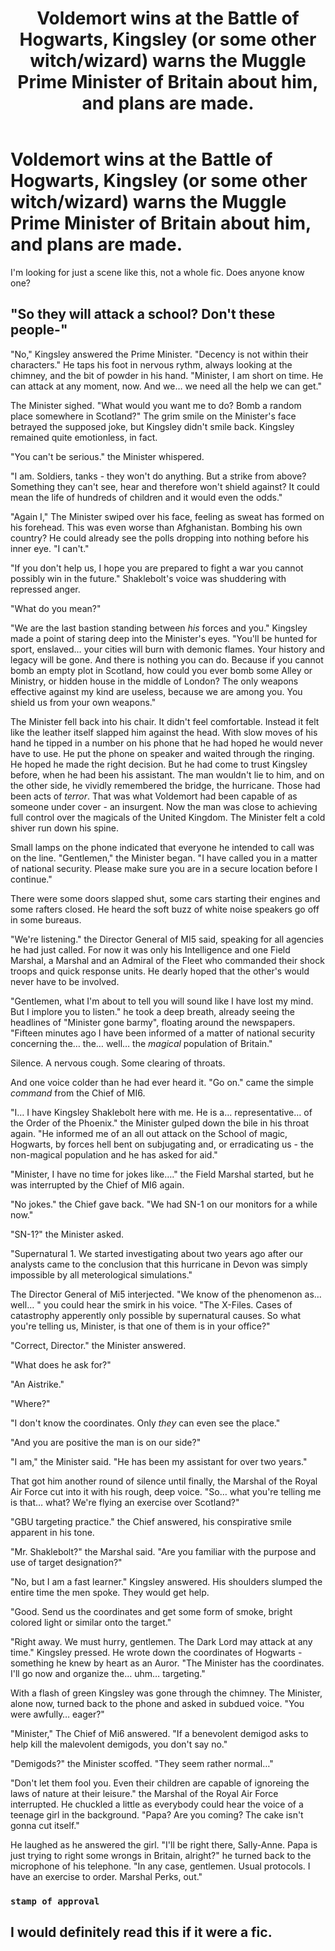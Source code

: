 #+TITLE: Voldemort wins at the Battle of Hogwarts, Kingsley (or some other witch/wizard) warns the Muggle Prime Minister of Britain about him, and plans are made.

* Voldemort wins at the Battle of Hogwarts, Kingsley (or some other witch/wizard) warns the Muggle Prime Minister of Britain about him, and plans are made.
:PROPERTIES:
:Author: Avaday_Daydream
:Score: 9
:DateUnix: 1536111441.0
:DateShort: 2018-Sep-05
:FlairText: Scene Request
:END:
I'm looking for just a scene like this, not a whole fic. Does anyone know one?


** "So they will attack a school? Don't these people-"

"No," Kingsley answered the Prime Minister. "Decency is not within their characters." He taps his foot in nervous rythm, always looking at the chimney, and the bit of powder in his hand. "Minister, I am short on time. He can attack at any moment, now. And we... we need all the help we can get."

The Minister sighed. "What would you want me to do? Bomb a random place somewhere in Scotland?" The grim smile on the Minister's face betrayed the supposed joke, but Kingsley didn't smile back. Kingsley remained quite emotionless, in fact.

"You can't be serious." the Minister whispered.

"I am. Soldiers, tanks - they won't do anything. But a strike from above? Something they can't see, hear and therefore won't shield against? It could mean the life of hundreds of children and it would even the odds."

"Again I," The Minister swiped over his face, feeling as sweat has formed on his forehead. This was even worse than Afghanistan. Bombing his own country? He could already see the polls dropping into nothing before his inner eye. "I can't."

"If you don't help us, I hope you are prepared to fight a war you cannot possibly win in the future." Shaklebolt's voice was shuddering with repressed anger.

"What do you mean?"

"We are the last bastion standing between /his/ forces and you." Kingsley made a point of staring deep into the Minister's eyes. "You'll be hunted for sport, enslaved... your cities will burn with demonic flames. Your history and legacy will be gone. And there is nothing you can do. Because if you cannot bomb an empty plot in Scotland, how could you ever bomb some Alley or Ministry, or hidden house in the middle of London? The only weapons effective against my kind are useless, because we are among you. You shield us from your own weapons."

The Minister fell back into his chair. It didn't feel comfortable. Instead it felt like the leather itself slapped him against the head. With slow moves of his hand he tipped in a number on his phone that he had hoped he would never have to use. He put the phone on speaker and waited through the ringing. He hoped he made the right decision. But he had come to trust Kingsley before, when he had been his assistant. The man wouldn't lie to him, and on the other side, he vividly remembered the bridge, the hurricane. Those had been acts of /terror/. That was what Voldemort had been capable of as someone under cover - an insurgent. Now the man was close to achieving full control over the magicals of the United Kingdom. The Minister felt a cold shiver run down his spine.

Small lamps on the phone indicated that everyone he intended to call was on the line. "Gentlemen," the Minister began. "I have called you in a matter of national security. Please make sure you are in a secure location before I continue."

There were some doors slapped shut, some cars starting their engines and some rafters closed. He heard the soft buzz of white noise speakers go off in some bureaus.

"We're listening." the Director General of MI5 said, speaking for all agencies he had just called. For now it was only his Intelligence and one Field Marshal, a Marshal and an Admiral of the Fleet who commanded their shock troops and quick response units. He dearly hoped that the other's would never have to be involved.

"Gentlemen, what I'm about to tell you will sound like I have lost my mind. But I implore you to listen." he took a deep breath, already seeing the headlines of "Minister gone barmy", floating around the newspapers. "Fifteen minutes ago I have been informed of a matter of national security concerning the... the... well... the /magical/ population of Britain."

Silence. A nervous cough. Some clearing of throats.

And one voice colder than he had ever heard it. "Go on." came the simple /command/ from the Chief of MI6.

"I... I have Kingsley Shaklebolt here with me. He is a... representative... of the Order of the Phoenix." the Minister gulped down the bile in his throat again. "He informed me of an all out attack on the School of magic, Hogwarts, by forces hell bent on subjugating and, or erradicating us - the non-magical population and he has asked for aid."

"Minister, I have no time for jokes like...." the Field Marshal started, but he was interrupted by the Chief of MI6 again.

"No jokes." the Chief gave back. "We had SN-1 on our monitors for a while now."

"SN-1?" the Minister asked.

"Supernatural 1. We started investigating about two years ago after our analysts came to the conclusion that this hurricane in Devon was simply impossible by all meterological simulations."

The Director General of Mi5 interjected. "We know of the phenomenon as... well... " you could hear the smirk in his voice. "The X-Files. Cases of catastrophy apperently only possible by supernatural causes. So what you're telling us, Minister, is that one of them is in your office?"

"Correct, Director." the Minister answered.

"What does he ask for?"

"An Aistrike."

"Where?"

"I don't know the coordinates. Only /they/ can even see the place."

"And you are positive the man is on our side?"

"I am," the Minister said. "He has been my assistant for over two years."

That got him another round of silence until finally, the Marshal of the Royal Air Force cut into it with his rough, deep voice. "So... what you're telling me is that... what? We're flying an exercise over Scotland?"

"GBU targeting practice." the Chief answered, his conspirative smile apparent in his tone.

"Mr. Shaklebolt?" the Marshal said. "Are you familiar with the purpose and use of target designation?"

"No, but I am a fast learner." Kingsley answered. His shoulders slumped the entire time the men spoke. They would get help.

"Good. Send us the coordinates and get some form of smoke, bright colored light or similar onto the target."

"Right away. We must hurry, gentlemen. The Dark Lord may attack at any time." Kingsley pressed. He wrote down the coordinates of Hogwarts - something he knew by heart as an Auror. "The Minister has the coordinates. I'll go now and organize the... uhm... targeting."

With a flash of green Kingsley was gone through the chimney. The Minister, alone now, turned back to the phone and asked in subdued voice. "You were awfully... eager?"

"Minister," The Chief of Mi6 answered. "If a benevolent demigod asks to help kill the malevolent demigods, you don't say no."

"Demigods?" the Minister scoffed. "They seem rather normal..."

"Don't let them fool you. Even their children are capable of ignoreing the laws of nature at their leisure." the Marshal of the Royal Air Force interrupted. He chuckled a little as everybody could hear the voice of a teenage girl in the background. "Papa? Are you coming? The cake isn't gonna cut itself."

He laughed as he answered the girl. "I'll be right there, Sally-Anne. Papa is just trying to right some wrongs in Britain, alright?" he turned back to the microphone of his telephone. "In any case, gentlemen. Usual protocols. I have an exercise to order. Marshal Perks, out."
:PROPERTIES:
:Author: UndeadBBQ
:Score: 15
:DateUnix: 1536141106.0
:DateShort: 2018-Sep-05
:END:

*** ~stamp of approval~
:PROPERTIES:
:Author: Avaday_Daydream
:Score: 3
:DateUnix: 1536145964.0
:DateShort: 2018-Sep-05
:END:


** I would definitely read this if it were a fic.
:PROPERTIES:
:Author: Lgamezp
:Score: 2
:DateUnix: 1536286159.0
:DateShort: 2018-Sep-07
:END:
